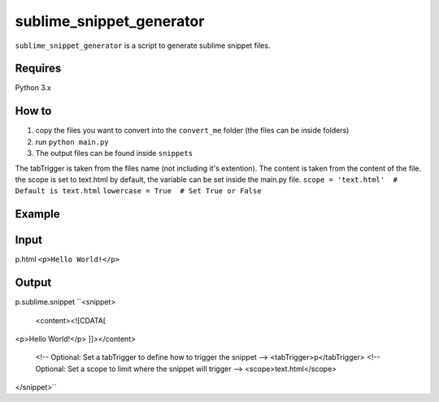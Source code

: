 sublime_snippet_generator
==========

``sublime_snippet_generator`` is a script to generate sublime snippet files.


Requires
------------
Python 3.x


How to
------------

1. copy the files you want to convert into the ``convert_me`` folder (the files can be inside folders)
2. run ``python main.py``
3. The output files can be found inside ``snippets``

The tabTrigger is taken from the files name (not including it's extention).
The content is taken from the content of the file.
the scope is set to text.html by default, the variable can be set inside the main.py file.
``scope = 'text.html'  # Default is text.html``
``lowercase = True  # Set True or False``

Example
------------

Input
--------
p.html
``<p>Hello World!</p>``

Output
--------
p.sublime.snippet
``<snippet>
	<content><![CDATA[
<p>Hello World!</p>
]]></content>
	<!-- Optional: Set a tabTrigger to define how to trigger the snippet -->
	<tabTrigger>p</tabTrigger>
	<!-- Optional: Set a scope to limit where the snippet will trigger -->
	<scope>text.html</scope>
</snippet>``
